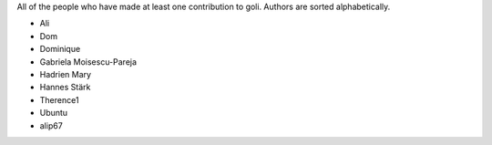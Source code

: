 All of the people who have made at least one contribution to goli.
Authors are sorted alphabetically.

* Ali
* Dom
* Dominique
* Gabriela Moisescu-Pareja
* Hadrien Mary
* Hannes Stärk
* Therence1
* Ubuntu
* alip67
